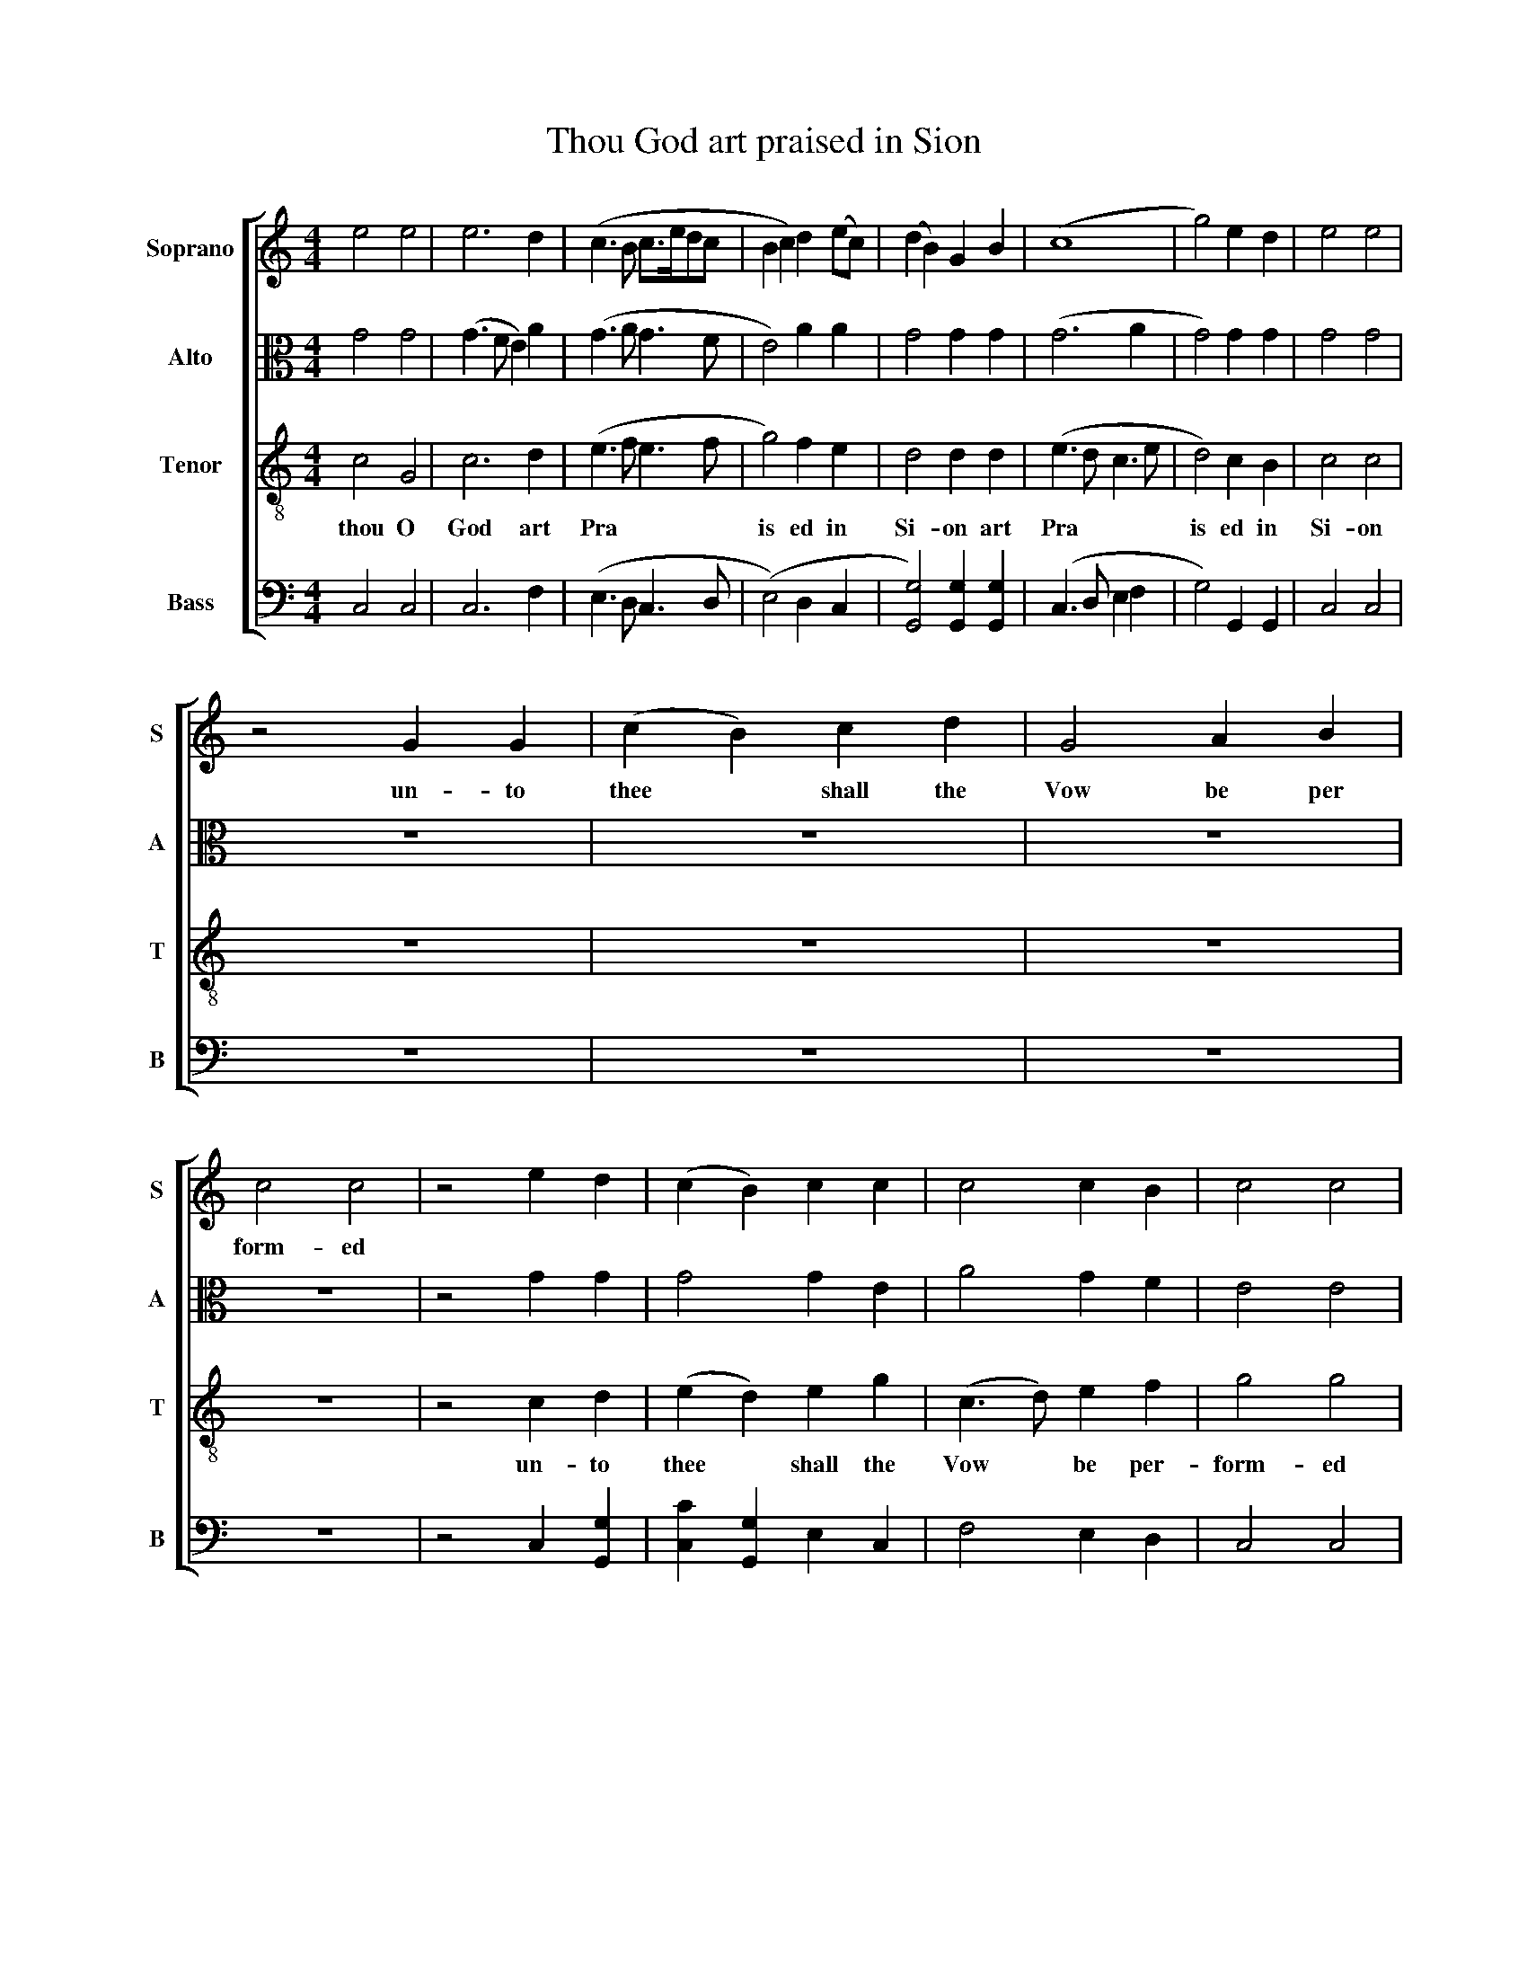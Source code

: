X:1
T:Thou God art praised in Sion
%%score [ 1 2 3 4 ]
L:1/8
M:4/4
K:C
V:1 treble nm="Soprano" snm="S"
V:2 alto nm="Alto" snm="A"
V:3 treble-8 nm="Tenor" snm="T"
V:4 bass nm="Bass" snm="B"
V:1
 e4 e4 | e6 d2 | (c3 B c>edc | B2 c2) d2 (ec) | (d2 B2) G2 B2 | (c8 | g4) e2 d2 | e4 e4 | %8
w: ||||||||
 z4 G2 G2 | (c2 B2) c2 d2 | G4 A2 B2 | c4 c4 | z4 e2 d2 | (c2 B2) c2 c2 | c4 c2 B2 | c4 c4 | %16
w: un- to|thee * shall the|Vow be per|form- ed|||||
 e2 d2 c4 | d4 e4 | z8 | z8 | z8 | z8 | z8 | z8 | z4 c2 B2 | c4 d2 c2 | d4 c4 | c4 B4 | c8 | z8 | %30
w: ||||||||||||||
 z8 | z8 | z8 | z8 | z8 | z4 c3 d | (e3 d e2) g2 | c2 z2 z4 | c3 d (e3 d | e2) g2 c2 c2 | %40
w: |||||and the|Clouds * * shall|drop|and the Clouds *|* shall drop shall|
 (B3 c) d4 | e4 e4 | z4 c2 c2 | e2 e2 e2 c2 | (Bc)(de) (dc) d2 | e3 e e2 d2 | c3 c c2 d2 | %47
w: drop * *|fat- ness||||||
 e2 e2 e2 c2 | (Bc)(de) (dc) d2 | e3 d c4 |[M:2/4] z4 | z4 | z4 | ed ce | df eg | g>f ed | c4- | %57
w: ||||||||||
 c4 | cB ce | fd eg | c>d eg | e4 | z2 d>d | e4 | z2 e>d | c4- | c2 c2 | c2 GA/B/ | c2 (ed/c/) | %69
w: |||||||||* re-|joice shall re *|joice shall re *|
 (B2 AG | de f/e/d/c/ | BA/B/ G2) | z2 c>d | (e>f e>d | c/d/e/f/ g)e | (dc) (gf) | e4 | z4 | z4 | %79
w: joi * *||* * * ce||||||||
 z4 | z4 | z4 | z4 | z4 | z4 | z2 e>f | (gf) ed | e2 (dc) | d2 ed | e>d c2 | c2 (Bc) | (d2 dB) | %92
w: ||||||and the|Vall * ies shall|stand so *|thi * *|ck with corn|they shall *|laugh * *|
 c2 z2 | c2 B2 | (A2 Bc/B/ | c2) cB | (A/B/c/d/ e)(e/c/) | (B/c/B/c/ d)c | B4 | z4 | z4 | z4 | z4 | %103
w: |they shall|lau * * *|gh they shall|lau * * * * * *|* * * gh * and|sing|||||
 (d/e/d/c/ B)A | G2 cd | (e/f/e/d/ c/B/A/B/ | c2) BG | c2 dB | (c/B/c/d/ e>d | c)(c/B/) (AG | %110
w: laugh * * * * and|sing they shall|lau * * * * * * *|gh they shall|laugh they shall|lau- * * * * *||
 c2) (gf) | e4 | z4 |[M:4/4] G6 G2 | c4 G4 | (c3 B c3) c | B4 d4 | (c3 d e2) c2 | (d2 B2) G4 | %119
w: gh and *|sing||||||||
 z4 c4 |[M:6/4] (e3 f e4) d4 | (c3 B c4) e4 | d4 c4 [Bg]4 | [ce]12 |] %124
w: |||||
V:2
 G4 G4 | (G3 F E2) A2 | (G3 A G3 F | E4) A2 A2 | G4 G2 G2 | (G6 A2 | G4) G2 G2 | G4 G4 | z8 | z8 | %10
w: ||||||||||
 z8 | z8 | z4 G2 G2 | G4 G2 E2 | A4 G2 F2 | E4 E4 | E2 F2 A4 | G4 G4 | z8 | z8 | z8 | z8 | z8 | %23
w: |||||||||||||
 z8 | z4 E2 F2 | G4 A2 G2 | A4 (G2 A2) | G4 G4 | [EG]8 | z4 E4 | G4 G2 G2 | (A2 G2) F2 E2 | %32
w: ||||||thou|crown- edst the|year * with thy|
 [DG]4 [DG]4 | G3 A G3 ^F | G2 z2 z2 G2 | G2 G2 G2 G2 | G2 G2 G2 G2 | G3 G G2 A2 | G2 z2 G4 | %39
w: Good ness|and the Clouds shall|drop shall|drop up- on the|dwell- ings of the|Wil- der- ness- shall|drop shall|
 G2 G2 G2 G2 | G2 G2 G2 G2 | G3 G G4 | z4 G2 G2 | GGGG G2 G2 | G2 G2 G3 G | G2 G2 G2 G2 | %46
w: drop up- on the|dwell- ings of- the|Wil- der ness|they shall|drop up- on the dwell- ings|of the Wil- der|ness shall drop shall|
 GGGG G2 G2 | G2 G2 GGGG | G2 G2 G2 G2 | G3 G G4 |[M:2/4] E>F GE | AF GE | CD EF | G4- | G4- | %55
w: drop up- on- the- dwell- ings-|the dwell- ings- up- on- the-|dwell- ings of the|Wil- der ness|and the lit- tle|and the lit- tle|and the lit- tle|Hills||
 (G4 | E4- | E4) | EF GG | AA GE | G>G GG | G4 | z4 | z4 | z2 G>G | (G4 | G2 G>F | E>F EF | %68
w: |||and the lit- tle||||||shall re-|joi|||
 G2) G>G | (G2 Ac | BA G2 | G4) | z2 E>F | (G4 | GA/B/ c)B | A2 G2 | G4 | z4 | z4 | z4 | z4 | %81
w: ce shall re|joi * *||ce||||||||||
 z2 z3/2 z/ | z2 E>F | (GF) ED | C2 E2 | A2 G2 | G2 z2 | A2 ^F2 | G2 z2 | G2 A2 | G2 FG | A2 G2 | %92
w: |and the|Vall * ies shall|stand so|thinck with|corn|they shall|laugh|they shall|lau * *|gh and|
 G2 z2 | G2 G2 | (A2 GF | E2) G(G/F/) | EA GG | GA/G/ FF | E D3 | EF (G/A/G/E/ | C2) z2 | z4 | z4 | %103
w: sing|they shall|lau * *|gh they shall *|laugh * * shall|laugh * * * and|sing *|they shall lau * * *|gh|||
 z4 | z2 EF | (GG AA | G2) G>F | E2 D(E/F/) | G2 AA | AG (Ac/B/ | A2) G2 | G4 | z4 | %113
w: |they shall|lau * * *|gh they shall|laugh they shalll *|laugh they shall|laugh * * * *|* and|sing||
[M:4/4] (E3 F E3) F | G4 E4 | (G3 A G3) F | E4 A4 | G6 G2 | G4 G4 | z4 E4 |[M:6/4] A8 G4 | %121
w: Hal * * le|lu jah|Hal * * le-|lu- jah|Hal- le-|lu- jah|A|men A|
 G8 (c2 B2) | A4 (G2 A2) G4 | G12 |] %124
w: men A *|men A * *|men|
V:3
 c4 G4 | c6 d2 | (e3 f e3 f | g4) f2 e2 | d4 d2 d2 | (e3 d c3 e | d4) c2 B2 | c4 c4 | z8 | z8 | %10
w: thou O|God art|Pra * * *|is ed in|Si- on art|Pra * * *|is ed in|Si- on|||
 z8 | z8 | z4 c2 d2 | (e2 d2) e2 g2 | (c3 d) e2 f2 | g4 g4 | g2 f2 e4 | d4 c4 | z8 | z8 | z8 | z8 | %22
w: ||un- to|thee * shall the|Vow * be per-|form- ed|in Jer- u-|sa- lem|||||
 z8 | z8 | z4 g2 f2 | e4 d2 e2 | f4 (g2 f2) | e4 d4 | c8 | z8 | z8 | z8 | z8 | z4 c3 (d | %34
w: ||un- to|thee un- to-|thee- shall *|all flesh|come|||||and the|
 e3 d e2) g2 | c2 z4 G2 | (c3 B c2) d2 | G2 z4 c2 | (e3 d e2) g2 | c2 z4 e2 | (d2 B2 G4) | c4 c4 | %42
w: Clouds * * shall|drop the|Clouds * * shall|drop the|Clouds * * shall|drop shall|drop * *|fat- ness|
 z4 G2 G2 | c2 c2 c2 e2 | d2 d2 d2 d2 | c3 c c2 d2 | e3 e e2 g2 | c2 c2 c2 e2 | %48
w: they shall|drop up- on the|dwell- ings- of the|Wil- der- ness the|Will- der ness shall|drop up- on the|
 (dc)(BA) (GA)(B>G) | c3 c c4 |[M:2/4] z4 | z4 | z4 | c>d ec | fd ec | c>d ef | g4- | g4 | g>f ec | %59
w: dwell- * ings * of * the *|Wil- der- ness||||and the lit- tle|and- the- lit- tle|and- the- lit- tle|Hills||and the lit- tle|
 df ec | e>f ge | c4 | z2 G>G | c4 | z2 c>d | e4 | z2 e>f | (g>a g)f | (e>f e)c | (d>e de | %70
w: and the lit- tle|and the lit- tle|Hills|shall re|joice|shall re-|joice|shall re-|joice * * re-|joice * * on|ev * * *|
 fe d)c | d4 | z2 G>G | (c>d c>d | e>f e)g | (fe) d2 | c4 | z4 | z4 | z4 | z4 | z2 e>f | (gf) ed | %83
w: * * * ry|side|shall re-|joi * * *|* * ce on|ev * ry|side|||||and the|Vall * ies shall|
 c4 | G2 (c>e | dc B)c | d2 (cB) | c2 (BA) | (G2 cB | c3) z | e2 (de) | (f2 ed | e3) z | %93
w: stand|so thi *|* * ck with|corn that *|they shall *|laugh * *||they shall *|laugh * *||
 (ec) (dB) | (cd ef | gg/f/ ee/d/ | c/>d/c/B/ c)e | (d/e/d/c/ B)A | G4 | z4 | z2 (d/e/d/B/ | %101
w: they shall lau *|||* * * gh * shall|laugh * * * * and|sing||laugh * * *|
 G2) z2 | z4 | z4 | z2 GG | (cc c/d/c/d/ | ee e/f/e/f/ | gg g/a/g/f/ | e/f/e/d/ c/d/c/B/ | %109
w: |||they shall|lau- * * * * *||||
 c)e (dc | fe) d2 | c4 | z4 |[M:4/4] (c3 B c3) d | e4 c4 | (e3 d e3) f | g4 f4 | (e3 d c3) e | %118
w: gh shall laugh *|* * and|sing|||||||
 d4 d4 | z4 G4 |[M:6/4] (c3 d c4) d4 | (e3 f e4) g4 | f4 e4 d4 | c12 |] %124
w: ||||||
V:4
 C,4 C,4 | C,6 F,2 | (E,3 D, C,3 D, | (E,4) D,2 C,2 | [G,,G,]4) [G,,G,]2 [G,,G,]2 | %5
w: |||||
 (C,3 D, E,2 F,2 | G,4) G,,2 G,,2 | C,4 C,4 | z8 | z8 | z8 | z8 | z4 C,2 [G,,G,]2 | %13
w: ||||||||
 [C,C]2 [G,,G,]2 E,2 C,2 | F,4 E,2 D,2 | C,4 C,4 | C,2 D,2 E,4 | G,4 C,4 | [C,C]4 [C,G,]4 | %19
w: |||||thou that|
 ([F,A,]2 [E,G,]2) [D,F,]2 [C,E,]2 | [D,F,]6 [F,A,]2 | ([E,G,]2 [D,F,]2) [C,E,]2 [B,,D,]2 | %22
w: hear * est the|pray'r that|hear * est the|
 [C,E,]6 [D,F,]2 | ([C,E,]2 [B,,D,]2) [A,,C,]2 [G,,B,,]2 | C,4 C,2 D,2 | E,4 F,2 E,2 | %26
w: pray'r that|hear * est the|pray'r * *||
 D,4 (C,2 D,2) | G,4 [G,,G,]4 | C,8 | z4 [C,C]4 | [C,G,]4 [C,G,]2 [C,G,]2 | %31
w: |||||
 ([D,F,]2 [C,E,]2) [C,E,]2 [A,,C,]2 | [G,,G,]4 [G,,G,]4 | G,3 F, (E,3 D, | C,2) G,2 C,2 z2 | %35
w: ||and the Clouds *|* shall drop|
 z2 C,2 E,2 G,2 | C,2 z4 (G,2 | D,2 C,2) E,2 (F,D,) | C,4 C,4 | z4 z2 [C,C]2 | [G,,G,]8 | C,4 C,4 | %42
w: the Clouds shall|drop the|Clouds * shall drop *|fat- ness|shall|drop|fat- ness|
 z4 C,2 C,2 | C,2 C,2 C,2 C,2 | [G,,G,]2 [G,,G,]2 [G,,G,]2 [G,,G,]2 | C,3 C, C,2 [G,,G,]2 | %46
w: ||||
 [C,C]3 [C,C] [C,CC]2 G,2 | E,2 C,2 C,2 C,2 | [G,,G,]2 [G,,G,]2 [G,,G,]2 [G,,G,]2 | C,3 C, C,4 | %50
w: ||||
[M:2/4] C,>D, E,C, | F,D, E,C, | C,>F, E,D, | C,4- | C,4- | C,4- | C,4- | C,4 | C,>C, C,E, | %59
w: |||||||||
 D,D, C,E, | G,>F, C,G,, | C,4 | z4 | z4 | z2 C,>C, | C,4- | C,4- | C,4- | C,2 C,>C, | G,2 F,E, | %70
w: |||||xhall re-|joi|||ce shall re-|joi * *|
 D,C, [G,,G,]2 | [G,,G,]4 | z2 C,>C, | C,4- | C,3 G, | F,2 G,2 | C4 | z4 | [C,G,]2 [C,C]2 | %79
w: |ce|||||||the folds|
 G,A, G,F, | E,2 E,>F, | (G,F,) E,D, | C,4- | C,2 C,2 | E,2 C,2 | F,2 (E,C,) | G,2 (A,^G,) | %87
w: shall be full of|sheep and the|Vall * ies shall|stand|* so|thick with|corn that *|they xhall *|
 A,2 D,2 | G,2 z2 | C,2 F,2 | E,2 z2 | z2 G,2 | C,2 z2 | C,2 G,2 | (F,2 E,D, | C,2) CG, | %96
w: laugh shall|laugh|they shall|laugh|shall|laugh|they shall|laugh * *|* they shall|
 (A,F, E,)C, | G,2 D,2 | G,,4 | z4 | z4 | z2 E,F, | (G,/A,/G,/E,/ C,2) | z4 | z2 C,C, | C,2 F,F, | %106
w: laugh * * shal|laugh and|sing|||they shall|lau * * * gh||they shall|laugh they shall|
 (E,C,) G,E, | C,2 G,G, | (C/D/C/B,/ A,/B,/A,/G,/ | F,)E, (F,E, | F,2) G,2 | C,4 | z4 | %113
w: laugh * they shall|laugh they shall|lau * * * * * * *|gh * * *||||
[M:4/4] C,6 C,2 | C,4 C,4 | (C,3 D, C,3) D, | E,4 D,4 | C,6 C,2 | [G,,G,]4 [G,,G,]4 | z4 C,4 | %120
w: |||||||
[M:6/4] C,8 [G,,G,]4 | [C,C]8 E,4 | (F,2 D,2) (E,2 F,2) G,4 | C,12 |] %124
w: ||||

